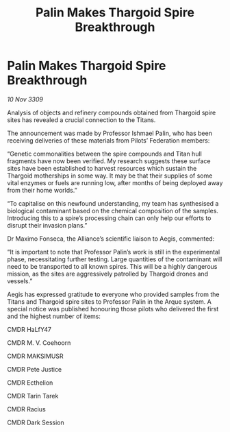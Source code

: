 :PROPERTIES:
:ID:       c23ed259-cea7-4b70-9662-f88ac2cf54dc
:END:
#+title: Palin Makes Thargoid Spire Breakthrough
#+filetags: :Thargoid:galnet:

* Palin Makes Thargoid Spire Breakthrough

/10 Nov 3309/

Analysis of objects and refinery compounds obtained from Thargoid spire sites has revealed a crucial connection to the Titans. 

The announcement was made by Professor Ishmael Palin, who has been receiving deliveries of these materials from Pilots’ Federation members: 

“Genetic commonalities between the spire compounds and Titan hull fragments have now been verified. My research suggests these surface sites have been established to harvest resources which sustain the Thargoid motherships in some way. It may be that their supplies of some vital enzymes or fuels are running low, after months of being deployed away from their home worlds.” 

“To capitalise on this newfound understanding, my team has synthesised a biological contaminant based on the chemical composition of the samples. Introducing this to a spire’s processing chain can only help our efforts to disrupt their invasion plans.” 

Dr Maximo Fonseca, the Alliance’s scientific liaison to Aegis, commented: 

“It is important to note that Professor Palin’s work is still in the experimental phase, necessitating further testing. Large quantities of the contaminant will need to be transported to all known spires. This will be a highly dangerous mission, as the sites are aggressively patrolled by Thargoid drones and vessels.” 

Aegis has expressed gratitude to everyone who provided samples from the Titans and Thargoid spire sites to Professor Palin in the Arque system. A special notice was published honouring those pilots who delivered the first and the highest number of items: 

CMDR HaLfY47 

CMDR M. V. Coehoorn 

CMDR MAKSIMUSR 

CMDR Pete Justice 

CMDR Ecthelion 

CMDR Tarin Tarek 

CMDR Racius 

CMDR Dark Session
